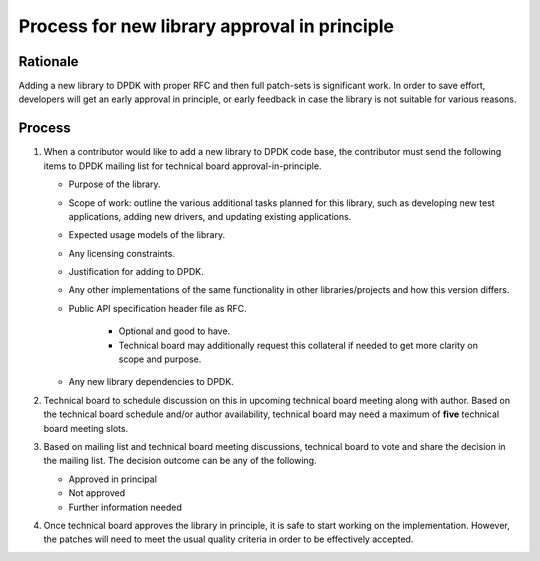 .. SPDX-License-Identifier: BSD-3-Clause
   Copyright(c) 2023 Marvell.

Process for new library approval in principle
=============================================

Rationale
---------

Adding a new library to DPDK with proper RFC and then full patch-sets is significant work.
In order to save effort, developers will get an early approval in principle, or early feedback in
case the library is not suitable for various reasons.

Process
-------

#. When a contributor would like to add a new library to DPDK code base, the contributor must send
   the following items to DPDK mailing list for technical board approval-in-principle.

   * Purpose of the library.
   * Scope of work: outline the various additional tasks planned for this library, such as
     developing new test applications, adding new drivers, and updating existing applications.
   * Expected usage models of the library.
   * Any licensing constraints.
   * Justification for adding to DPDK.
   * Any other implementations of the same functionality in other libraries/projects and how this
     version differs.
   * Public API specification header file as RFC.

       * Optional and good to have.
       * Technical board may additionally request this collateral if needed to get more clarity
         on scope and purpose.
   * Any new library dependencies to DPDK.

#. Technical board to schedule discussion on this in upcoming technical board meeting along with
   author. Based on the technical board schedule and/or author availability, technical board may
   need a maximum of **five** technical board meeting slots.

#. Based on mailing list and technical board meeting discussions, technical board to vote and share
   the decision in the mailing list. The decision outcome can be any of the following.

   * Approved in principal
   * Not approved
   * Further information needed

#. Once technical board approves the library in principle, it is safe to start working on the
   implementation. However, the patches will need to meet the usual quality criteria in order to be
   effectively accepted.
